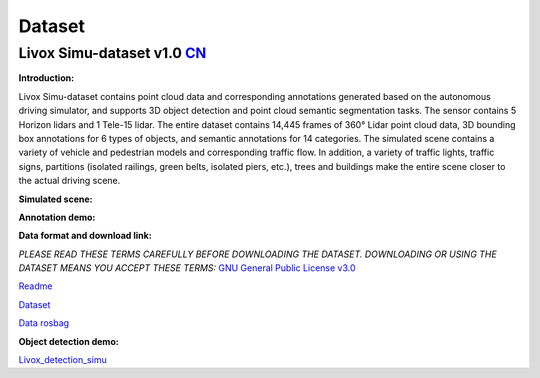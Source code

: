 ========================================
Dataset
========================================

Livox Simu-dataset v1.0    `CN <https://livox-wiki-cn.readthedocs.io/zh_CN/latest/data_summary/dataset.html>`_
------------------------------------------------------------------------------------------------------------------------------------------------------------------------

**Introduction:**

Livox Simu-dataset contains point cloud data and corresponding annotations generated based on the autonomous driving simulator, and supports 3D object detection and point cloud semantic segmentation tasks. The sensor contains 5 Horizon lidars and 1 Tele-15 lidar. The entire dataset contains 14,445 frames of 360° Lidar point cloud data, 3D bounding box annotations for 6 types of objects, and semantic annotations for 14 categories. The simulated scene contains a variety of vehicle and pedestrian models and corresponding traffic flow. In addition, a variety of traffic lights, traffic signs, partitions (isolated railings, green belts, isolated piers, etc.), trees and buildings make the entire scene closer to the actual driving scene.

**Simulated scene:**

.. image:: ../image/simulation_dataset_1.png

**Annotation demo:**

.. image:: ../image/simulation_dataset_2.png

**Data format and download link:**

*PLEASE READ THESE TERMS CAREFULLY BEFORE DOWNLOADING THE DATASET. DOWNLOADING OR USING THE DATASET MEANS YOU ACCEPT THESE TERMS:*
`GNU General Public License v3.0 <https://terra-1-g.djicdn.com/65c028cd298f4669a7f0e40e50ba1131/Download/update/LICENSE.txt>`_

`Readme <https://terra-1-g.djicdn.com/65c028cd298f4669a7f0e40e50ba1131/Download/Avia/readme_EN.md>`_

`Dataset <https://terra-1-g.djicdn.com/65c028cd298f4669a7f0e40e50ba1131/Download/dataset/simu_data.zip>`_

`Data rosbag <https://terra-1-g.djicdn.com/65c028cd298f4669a7f0e40e50ba1131/Download/dataset/simu_data_rosbag.zip>`_

**Object detection demo:**

`Livox_detection_simu <https://github.com/Livox-SDK/livox_detection_simu>`_
